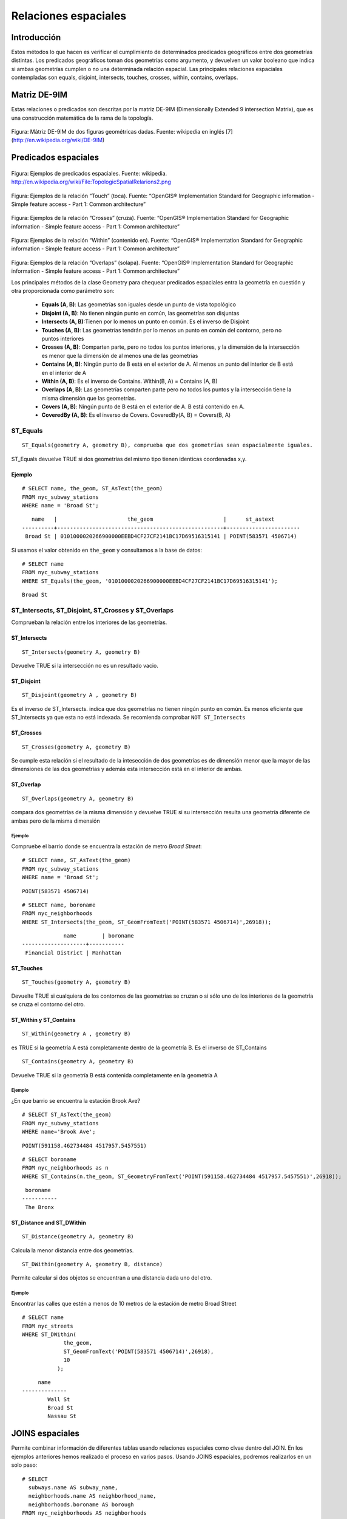 
*********************
Relaciones espaciales
*********************

Introducción
============

Estos métodos lo que hacen es verificar el cumplimiento de determinados predicados geográficos entre dos geometrías distintas. Los predicados geográficos toman dos geometrías como argumento, y devuelven un valor booleano que indica si ambas geometrías cumplen o no una determinada relación espacial. Las principales relaciones espaciales contempladas son equals, disjoint, intersects, touches, crosses, within, contains, overlaps. 

Matriz DE-9IM
=============

Estas relaciones o predicados son descritas por la matriz DE-9IM (Dimensionally Extended 9 intersection Matrix), que es una construcción matemática de la rama de la topología.

	.. image:: _images/matriz.png
		:scale: 50 %

Figura: Mátriz DE-9IM de dos figuras geométricas dadas. Fuente: wikipedia en inglés [7] (http://en.wikipedia.org/wiki/DE-9IM)

Predicados espaciales
=====================

	.. image:: _images/mas_predicados_espaciales.png
		:scale: 50 %
		
Figura: Ejemplos de predicados espaciales. Fuente: wikipedia. http://en.wikipedia.org/wiki/File:TopologicSpatialRelarions2.png

	.. image:: _images/touches.png
		:scale: 50 %

Figura: Ejemplos de la relación “Touch” (toca). Fuente: “OpenGIS® Implementation Standard for Geographic information - Simple feature access - Part 1: Common architecture”

	.. image:: _images/crosses.png
		:scale: 50 %

Figura: Ejemplos de la relación “Crosses” (cruza). Fuente: “OpenGIS® Implementation Standard for Geographic information - Simple feature access - Part 1: Common architecture”

	.. image:: _images/within.png	
		:scale: 50 %
	
Figura: Ejemplos de la relación “Within” (contenido en). Fuente: “OpenGIS® Implementation Standard for Geographic information - Simple feature access - Part 1: Common architecture”

	.. image:: _images/overlaps.png
		:scale: 50 %

Figura: Ejemplos de la relación “Overlaps” (solapa). Fuente: “OpenGIS® Implementation Standard for Geographic information - Simple feature access - Part 1: Common architecture”

Los principales métodos de la clase Geometry para chequear predicados espaciales entra la geometría en cuestión y otra proporcionada como parámetro son:

	* **Equals (A, B)**: Las geometrías son iguales desde un punto de vista topológico
	* **Disjoint (A, B)**: No tienen ningún punto en común, las geometrías son disjuntas
	* **Intersects (A, B)**:Tienen por lo menos un punto en común. Es el inverso de Disjoint
	* **Touches (A, B)**: Las geometrías tendrán por lo menos un punto en común del contorno, pero no puntos interiores
	* **Crosses (A, B)**: Comparten parte, pero no todos los puntos interiores, y la dimensión de la intersección es menor que la dimensión de al menos una de las geometrías
	* **Contains (A, B)**: Ningún punto de B está en el exterior de A. Al menos un punto del interior de B está en el interior de A
	* **Within (A, B)**: Es el inverso de Contains. Within(B, A) = Contains (A, B)
	* **Overlaps (A, B)**: Las geometrías comparten parte pero no todos los puntos y la intersección tiene la misma dimensión que las geometrías.
	* **Covers (A, B)**: Ningún punto de B está en el exterior de A. B está contenido en A.
	* **CoveredBy (A, B)**: Es el inverso de Covers. CoveredBy(A, B) = Covers(B, A)

ST_Equals
---------
::

	ST_Equals(geometry A, geometry B), comprueba que dos geometrías sean espacialmente iguales.

ST_Equals devuelve TRUE si dos geometrías del mismo tipo tienen identicas coordenadas x,y. 

Ejemplo
^^^^^^^
::
	
	# SELECT name, the_geom, ST_AsText(the_geom)
	FROM nyc_subway_stations
	WHERE name = 'Broad St';

::

	   name   |                      the_geom                      |      st_astext
	----------+----------------------------------------------------+-----------------------
	 Broad St | 0101000020266900000EEBD4CF27CF2141BC17D69516315141 | POINT(583571 4506714)	

Si usamos el valor obtenido en ``the_geom`` y consultamos a la base de datos::

	# SELECT name
	FROM nyc_subway_stations
	WHERE ST_Equals(the_geom, '0101000020266900000EEBD4CF27CF2141BC17D69516315141');

::

	Broad St

ST_Intersects, ST_Disjoint, ST_Crosses y ST_Overlaps
----------------------------------------------------
Comprueban la relación entre los interiores de las geometrías.

ST_Intersects
^^^^^^^^^^^^^
::

	ST_Intersects(geometry A, geometry B) 
	
Devuelve TRUE si la intersección no es un resultado vacio. 

ST_Disjoint
^^^^^^^^^^^
::

	ST_Disjoint(geometry A , geometry B)
	
Es el inverso de ST_Intersects. indica que dos geometrías no tienen ningún punto en común. Es menos eficiente que ST_Intersects ya que esta no está indexada. Se recomienda comprobar ``NOT ST_Intersects``

ST_Crosses
^^^^^^^^^^
::

	ST_Crosses(geometry A, geometry B)
	
Se cumple esta relación si el resultado de la intesección de dos geometrías es de dimensión menor que la mayor de las dimensiones de las dos geometrías y además esta intersección está en el interior de ambas.

ST_Overlap
^^^^^^^^^^
::

	ST_Overlaps(geometry A, geometry B) 
	
compara dos geometrías de la misma dimensión y devuelve TRUE si su intersección resulta una geometría diferente de ambas pero de la misma dimensión

Ejemplo
"""""""

Compruebe el barrio donde se encuentra la estación de metro *Broad Street*::

	# SELECT name, ST_AsText(the_geom)
	FROM nyc_subway_stations
	WHERE name = 'Broad St';
	
::

	POINT(583571 4506714)
	
::

	# SELECT name, boroname
	FROM nyc_neighborhoods
	WHERE ST_Intersects(the_geom, ST_GeomFromText('POINT(583571 4506714)',26918));
	
::

		     name        | boroname
	--------------------+-----------
	 Financial District | Manhattan
	

ST_Touches
^^^^^^^^^^
::

	ST_Touches(geometry A, geometry B)
	
Devuelte TRUE si cualquiera de los contornos de las geometrías se cruzan o si sólo uno de los interiores de la geometría se cruza el contorno del otro.
	
ST_Within y ST_Contains
^^^^^^^^^^^^^^^^^^^^^^^
::

	ST_Within(geometry A , geometry B)
	
es TRUE si la geometría A está completamente dentro de la geometría B. Es el inverso de ST_Contains

::

	ST_Contains(geometry A, geometry B)
	
Devuelve TRUE si la geometría B está contenida completamente en la geometría A

Ejemplo
"""""""

¿En que barrio se encuentra la estación Brook Ave?

::

	# SELECT ST_AsText(the_geom) 
	FROM nyc_subway_stations 
	WHERE name='Brook Ave';
	
::

	POINT(591158.462734484 4517957.5457551)
	
::

	# SELECT boroname 
	FROM nyc_neighborhoods as n 
	WHERE ST_Contains(n.the_geom, ST_GeometryFromText('POINT(591158.462734484 4517957.5457551)',26918));
	
:: 

	 boroname  
	-----------
	 The Bronx

ST_Distance and ST_DWithin
^^^^^^^^^^^^^^^^^^^^^^^^^^
::

	ST_Distance(geometry A, geometry B)
	
Calcula la menor distancia entre dos geometrías.

::

	ST_DWithin(geometry A, geometry B, distance)
	
Permite calcular si dos objetos se encuentran a una distancia dada uno del otro.

Ejemplo
"""""""
Encontrar las calles que estén a menos de 10 metros de la estación de metro Broad Street

::
	
	# SELECT name
	FROM nyc_streets
	WHERE ST_DWithin(
		     the_geom,
		     ST_GeomFromText('POINT(583571 4506714)',26918),
		     10
		   );
	
::

	     name
	--------------
		Wall St
		Broad St
		Nassau St

JOINS espaciales
================
Permite combinar información de diferentes tablas usando relaciones espaciales como clvae dentro del JOIN. En los ejemplos anteriores hemos realizado el proceso en varios pasos. Usando JOINS espaciales, podremos realizarlos en un solo paso::

	# SELECT
	  subways.name AS subway_name,
	  neighborhoods.name AS neighborhood_name,
	  neighborhoods.boroname AS borough
	FROM nyc_neighborhoods AS neighborhoods
	JOIN nyc_subway_stations AS subways
	ON ST_Contains(neighborhoods.the_geom, subways.the_geom)
	WHERE subways.name = 'Broad St';
	
::

	 subway_name | neighborhood_name  |  borough
	-------------+--------------------+-----------
	 Broad St    | Financial District | Manhattan	
	 
Cualquier función que permita crear relaciones TRUE/FALSE entre dos tablas puede ser usada para manejar un JOIN espacial, pero comunmente las más usadas son:

	* ST_Intersects
	* ST_Contains
	* ST_DWithin
	
JOIN y GROUP BY
---------------
Para la pregunta ¿Cúal es la población de los barrios de Manhattan agrupada por color de piel?, habremos de combinar la información del censo con los límites de los barrios con la restricción de que sea para el barrio de Manhattan::

	# SELECT
	  neighborhoods.name AS neighborhood_name,
	  Sum(census.popn_total) AS population,
	  Round(100.0 * Sum(census.popn_white) / Sum(census.popn_total),1) AS white_pct,
	  Round(100.0 * Sum(census.popn_black) / Sum(census.popn_total),1) AS black_pct
	FROM nyc_neighborhoods AS neighborhoods
	JOIN nyc_census_blocks AS census
	ON ST_Intersects(neighborhoods.the_geom, census.the_geom)
	WHERE neighborhoods.boroname = 'Manhattan'
	GROUP BY neighborhoods.name
	ORDER BY white_pct DESC;

::

	  neighborhood_name  | population | white_pct | black_pct
	---------------------+------------+-----------+-----------
	 Carnegie Hill       |      19909 |      91.6 |       1.5
	 North Sutton Area   |      21413 |      90.3 |       1.2
	 West Village        |      27141 |      88.1 |       2.7
	 Upper East Side     |     201301 |      87.8 |       2.5
	 Greenwich Village   |      57047 |      84.1 |       3.3
	 Soho                |      15371 |      84.1 |       3.3
	 Murray Hill         |      27669 |      79.2 |       2.3
	 Gramercy            |      97264 |      77.8 |       5.6
	 Central Park        |      49284 |      77.8 |      10.4
	 Tribeca             |      13601 |      77.2 |       5.5
	 Midtown             |      70412 |      75.9 |       5.1
	 Chelsea             |      51773 |      74.7 |       7.4
	 Battery Park        |       9928 |      74.1 |       4.9
	 Upper West Side     |     212499 |      73.3 |      10.4
	 Financial District  |      17279 |      71.3 |       5.3
	 Clinton             |      26347 |      64.6 |      10.3
	 East Village        |      77448 |      61.4 |       9.7
	 Garment District    |       6900 |      51.1 |       8.6
	 Morningside Heights |      41499 |      50.2 |      24.8
	 Little Italy        |      14178 |      39.4 |       1.2
	 Yorkville           |      57800 |      31.2 |      33.3
	 Inwood              |      50922 |      29.3 |      14.9
	 Lower East Side     |     104690 |      28.3 |       9.0
	 Washington Heights  |     187198 |      26.9 |      16.3
	 East Harlem         |      62279 |      20.2 |      46.2
	 Hamilton Heights    |      71133 |      14.6 |      41.1
	 Chinatown           |      18195 |      10.3 |       4.2
	 Harlem              |     125501 |       5.7 |      80.5	
	 
1. La clausula JOIN crea una tabla virtual que incluye los datos de los barrios y de los censos
2. WHERE filtra la tabla virtual solo para las columnas de Manhattan
3. Las filas resultantes son agrupadas por el nombre del barrio y rellenadas con la función de agregación Sum() de los valores de población

Práctica
========

1. Calcula la matriz DE-9IM entre AB y BA para las siguientes figuras:

	.. image:: _images/relations-exec/geoms.png
		:scale: 50 %
	
	.. image:: _images/relations-exec/geoms2.png
		:scale: 50 %
		
	.. image:: _images/relations-exec/geoms3.png
		:scale: 50 %
			
	.. image:: _images/relations-exec/geoms4.png
		:scale: 50 %
		
2. Dibuja dos casos de geometrías con las que se obtengan las siguientes matrices:

	* 0F0FFF102
	* FF2F112F2
	
3. Indica la respuesta correcta en los siguientes casos:

	* **a** ¿En que casos se aplica el predicado Touches?
	
		.. image::  _images/relations-exec/touches1.png
			:scale: 50 %
		
		.. image::  _images/relations-exec/touches2.png	
			:scale: 50 %	
			
	* **b** ¿Y el predicado Crosses?
	
		.. image::  _images/relations-exec/crosses1.png
			:scale: 50 %
		
		.. image::  _images/relations-exec/crosses2.png	
			:scale: 50 %	
			
	* **c** ¿Comprueba en que casos se aplica el predicado Overlaps?
	
		.. image::  _images/relations-exec/overlaps1.png
			:scale: 50 %
		
		.. image::  _images/relations-exec/overlaps2.png	
			:scale: 50 %
	
4. Utilizando el software JTS Test Builder, generar un ejemplo que cumpla cada una de las relaciones.

5. Comprueba si estas geometrías son iguales: LINESTRING(0 0, 10 0) Y MULTILINESTRING((10 0, 5 0),(0 0, 5 0)).

6. Represente como texto el valor de la geometría de la calle 'Atlantic Commons'.

7. ¿En que barrio se encuentra Atlantic Commons?

8. ¿Qué calles colindan con Atlantic Commons?

9. Aproximadamente, ¿cuánta gente vive en los 50 m alrededor de Atlantic Commons?

10. ¿Cúal es la calle más larga de NY y que barrios cruza?

11. ¿Qué estación de metro está en Little Italy? ¿Qué linea de metro es?

12. ¿Cuales son los barrios por los que pasa la linea 6?. Recuerda que las lineas (routes) son de tipo texto y pueden estar compuestas por una o varias lineas (routes='B,D,6,V'). Utiliza la función ``strpos``

13. Después del 11-S, el barrio Battery Park estuvo cerrado por varios dias. ¿Cuanta gente tuvo que ser evacuada?
